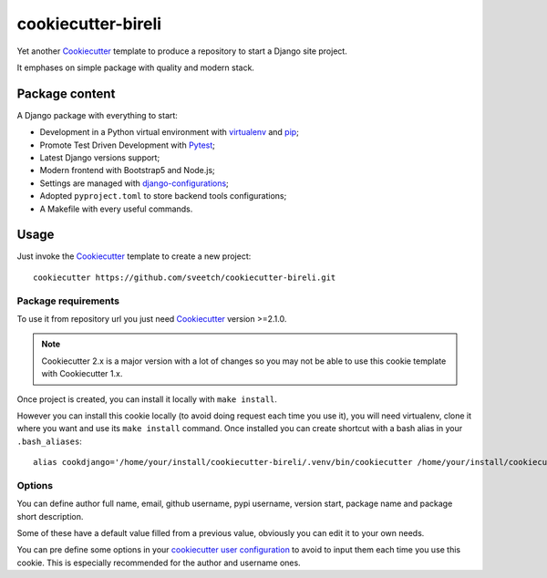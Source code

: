 .. _Cookiecutter: https://github.com/audreyr/cookiecutter
.. _Python: https://www.python.org
.. _virtualenv: https://virtualenv.pypa.io
.. _pip: https://pip.pypa.io
.. _Pytest: http://pytest.org
.. _Napoleon: https://sphinxcontrib-napoleon.readthedocs.org
.. _Flake8: http://flake8.readthedocs.org
.. _Sphinx: http://www.sphinx-doc.org
.. _tox: http://tox.readthedocs.io
.. _livereload: https://livereload.readthedocs.io
.. _Read the Docs: https://readthedocs.org/
.. _reStructuredText: https://www.sphinx-doc.org/en/master/usage/restructuredtext/index.html
.. _django-configurations: https://github.com/jazzband/django-configurations

===================
cookiecutter-bireli
===================

Yet another `Cookiecutter`_ template to produce a repository to start
a Django site project.

It emphases on simple package with quality and modern stack.

Package content
***************

A Django package with everything to start:

* Development in a Python virtual environment with `virtualenv`_ and `pip`_;
* Promote Test Driven Development with `Pytest`_;
* Latest Django versions support;
* Modern frontend with Bootstrap5 and Node.js;
* Settings are managed with `django-configurations`_;
* Adopted ``pyproject.toml`` to store backend tools configurations;
* A Makefile with every useful commands.


Usage
*****

Just invoke the `Cookiecutter`_ template to create a new project: ::

    cookiecutter https://github.com/sveetch/cookiecutter-bireli.git


Package requirements
--------------------

To use it from repository url you just need `Cookiecutter`_ version >=2.1.0.

.. note::

    Cookiecutter 2.x is a major version with a lot of changes so you may not be able to
    use this cookie template with Cookiecutter 1.x.


Once project is created, you can install it locally with ``make install``.

However you can install this cookie locally (to avoid doing request each time
you use it), you will need virtualenv, clone it where you want and use its
``make install`` command. Once installed you can create shortcut with a bash
alias in your ``.bash_aliases``: ::

    alias cookdjango='/home/your/install/cookiecutter-bireli/.venv/bin/cookiecutter /home/your/install/cookiecutter-bireli'

Options
-------

You can define author full name, email, github username, pypi username,
version start, package name and package short description.

Some of these have a default value filled from a previous value, obviously
you can edit it to your own needs.

You can pre define some options in your
`cookiecutter user configuration <https://cookiecutter.readthedocs.io/en/stable/advanced/user_config.html>`_
to avoid to input them each time you use this cookie. This is especially
recommended for the author and username ones.
